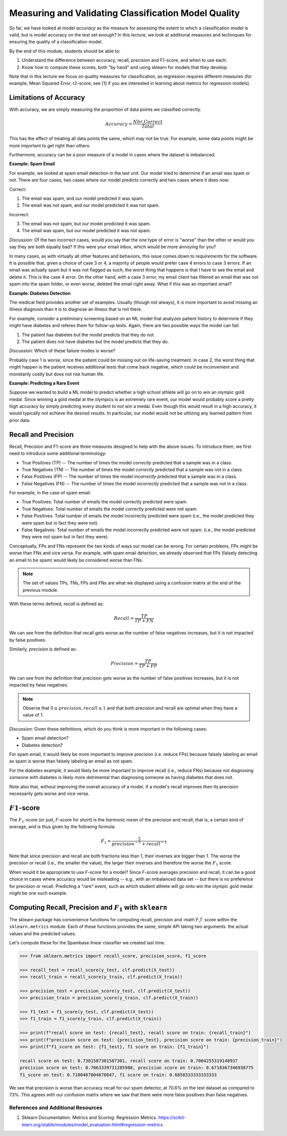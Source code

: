 Measuring and Validating Classification Model Quality 
=====================================================

So far, we have looked at model *accuracy* as the measure for assessing the 
extent to which a classification model is valid, but is model accuracy on the test set enough? In this 
lecture, we look at additional measures and techniques for ensuring the quality of a 
classification model. 

By the end of this module, students should be able to:

1. Understand the difference between accuracy, recall, precision and F1-score, and when to use
   each. 
2. Know how to compute these scores, both "by hand" and using sklearn for models that they 
   develop. 

Note that in this lecture we focus on quality measures for classification, as regression requires 
different measures (for example, Mean Squared Error, r2-score; see [1] if you are interested in 
learning about metrics for regression models). 

Limitations of Accuracy
~~~~~~~~~~~~~~~~~~~~~~~

With accuracy, we are simply measuring the proportion of data points we classified correctly. 

.. math:: 

    Accuracy = \frac{Nbr. Correct}{Total}

This has the effect of treating all data points the same, which may not be true. For example, some data points 
might be more important to get right than others. 

Furthermore, accuracy can be a poor measure of a model in cases where the dataset is imbalanced. 

**Example: Spam Email**

For example, we looked at spam email detection in the last unit. Our model tried to determine if an email was 
spam or not. There are four cases, two cases where our model predicts correctly and two cases where it 
does now: 

Correct: 

1. The email was spam, and our model predicted it was spam. 
2. The email was not spam, and our model predicted it was not spam. 

Incorrect:

3. The email was not spam, but our model predicted it was spam. 
4. The email was spam, but our model predicted it was not spam. 

*Discussion:* Of the two incorrect cases, would you say that the one type of error is "worse" than the other or would you say 
they are both equally bad? If this were your email inbox, which would be more annoying for you? 

In many cases, as with virtually all other features and behaviors, this issue comes down to *requirements* for 
the software. It is possible that, given a choice of case 3 or 4, a majority of people would prefer case 4 errors 
to case 3 errors. If an email was actually spam but it was not flagged as such, the worst thing that happens 
is that I have to see the email and delete it. This is the case 4 error. On the other hand, with a case 3 error, 
my email client has filtered an email that was not spam into the spam folder, or even worse, deleted the email 
right away. What if this was an important email? 


**Example: Diabetes Detection** 

The medical field provides another set of examples. Usually (though not always), it is more important to 
avoid missing an illness diagnosis than it is to diagnose an illness that is not there. 

For example, consider a preliminary screening based on an ML model that analyzes 
patient history to determine if they might have diabetes and referes them for follow-up tests. Again,
there are two possible ways the model can fail:

1. The patient has diabetes but the model predicts that they do not. 
2. The patient does not have diabetes but the model predicts that they do. 

*Discussion:* Which of these failure modes is worse? 

Probably case 1 is worse, since the patient could be missing out on life-saving treatment. In case 2, 
the worst thing that might happen is the patient receives additional tests that come back negative, which 
could be inconvenient and monetarily costly but does not risk human life.


**Example: Predicting a Rare Event**

Suppose we wanted to build a ML model to predict whether a high school athlete will go on to win 
an olympic gold medal. Since winning a gold medal at the olympics is an extremely rare event, our 
model would probably score a pretty high accuracy by simply predicting every student to *not* win 
a medal. Even though this would result in a high accuracy, it would typically not achieve the 
desired results. In particular, our model would not be utilizing any learned pattern from prior 
data. 


Recall and Precision
~~~~~~~~~~~~~~~~~~~~
Recall, Precision and F1-score are three measures designed to help with the above issues. 
To introduce them, we first need to introduce some additional terminology:

* True Positives (TP) -- The number of times the model *correctly* predicted that a sample was 
  in a class. 
* True Negatives (TN) -- The number of times the model *correctly* predicted that a sample was not 
  in a class. 
* False Positives (FP) -- The number of times the model *incorrectly* predicted that a sample was 
  in a class. 
* False Negatives (FN) -- The number of times the model *incorrectly* predicted that a sample was 
  not in a class. 

For example, in the case of spam email: 

* True Positives: Total number of emails the model correctly predicted were spam. 
* True Negatives: Total number of emails the model correctly predicted were not spam. 
* False Positives: Total number of emails the model incorrectly predicted were spam (i.e., 
  the model predicted they were spam but in fact they were not).  
* False Negatives: Total number of emails the model incorrectly predicted were not spam. (i.e., 
  the model predicted they were not spam but in fact they were).

Conceptually, FPs and FNs represent the two kinds of ways our model can be wrong. For certain problems, 
FPs might be worse than FNs and vice versa. For example, with spam email detection, we already observed 
that FPs (falsely detecting an email to be spam) would likely be considered worse than FNs. 

.. note:: 

  The set of values TPs, TNs, FPs and FNs are what we displayed using a confusion matrix at the
  end of the previous module. 

With these terms defined, *recall* is defined as:

.. math:: 

    Recall = \frac{TP}{TP+FN}

We can see from the definition that recall gets worse as the number of false negatives increases, 
but it is not impacted by false positives. 

Similarly, *precision* is defined as:

.. math:: 

    Precision = \frac{TP}{TP+FP}

We can see from the definition that precision gets worse as the number of false positives increases, 
but it is not impacted by false negatives. 

.. note:: 

    Observe that :math:`0 \leq precision, recall \leq 1` and that both precision and recall 
    are optimal when they have a value of 1. 

*Discussion:* Given these definitions, which do you think is more important in the following cases:

* Spam email detection?
* Diabetes detection? 

For spam email, it would likely be more important to improve precision (i.e. reduce FPs) because falsely 
labeling an email as spam is worse than falsely labeling an email as not spam. 

For the diabetes example, it would likely be more important to improve recall (i.e., reduce FNs) because 
not diagnosing someone with diabetes is likely more detrimental than diagnosing someone as having 
diabetes that does not. 

Note also that, without improving the overall accuracy of a model, if a model's recall improves then its
precision necessarily gets worse and vice versa. 

:math:`F1`-score
~~~~~~~~~~~~~~~~

The :math:`F_1`-score (or just, *F*-score for short) is the *harmonic mean* of the precision and recall, 
that is, a certain kind of average, and is thus given by the following formula: 

.. math:: 

    F_1 = \frac{2}{precision^{-1} + recall^{-1}}

Note that since precision and recall are both fractions less than 1, their inverses are bigger than 1. The 
worse the precision or recall (i.e., the smaller the value), the larger their inverses and therefore the 
worse the :math:`F_1` score. 

When would it be appropriate to use *F*-score for a model? Since *F*-score averages precision and 
recall, it can be a good choice in cases where accuracy would be misleading -- e.g., with an imbalanced
data set -- but there is no preference for precision or recall. Predicting a "rare" event, such as 
which student athlete will go onto win the olympic gold medal might be one such example. 


Computing Recall, Precision and :math:`F_1` with ``sklearn``
~~~~~~~~~~~~~~~~~~~~~~~~~~~~~~~~~~~~~~~~~~~~~~~~~~~~~~~~~~~~

The sklearn package has convenience functions for computing recall, precision and :math`F_1` score
within the ``sklearn.metrics`` module. Each of these functions provides the same, simple API taking 
two arguments: the actual values and the predicted values. 

Let's compute these for the Spambase linear classifier we created last time. 

.. code-block:: python3 

    >>> from sklearn.metrics import recall_score, precision_score, f1_score

    >>> recall_test = recall_score(y_test, clf.predict(X_test))
    >>> recall_train = recall_score(y_train, clf.predict(X_train))

    >>> precision_test = precision_score(y_test, clf.predict(X_test))
    >>> precision_train = precision_score(y_train, clf.predict(X_train))

    >>> f1_test = f1_score(y_test, clf.predict(X_test))
    >>> f1_train = f1_score(y_train, clf.predict(X_train))

    >>> print(f"recall score on test: {recall_test}, recall score on train: {recall_train}")
    >>> print(f"precision score on test: {precision_test}, precision score on train: {precision_train}")
    >>> print(f"f1_score on test: {f1_test}, f1 score on train: {f1_train}")

    recall score on test: 0.7301587301587301, recall score on train: 0.7004255319148937
    precision score on test: 0.7063339731285988, precision score on train: 0.6718367346938775
    f1_score on test: 0.7180487804878047, f1 score on train: 0.6858333333333333


We see that precision is worse than accuracy recall for our spam detector, at 70.6% on the 
test dataset as compared to 73%. This agrees with our confusion matrix where we saw that 
there were more false positives than false negatives. 


References and Additional Resources
-----------------------------------

1. Sklearn Documentation. Metrics and Scoring: Regression Metrics. https://scikit-learn.org/stable/modules/model_evaluation.html#regression-metrics